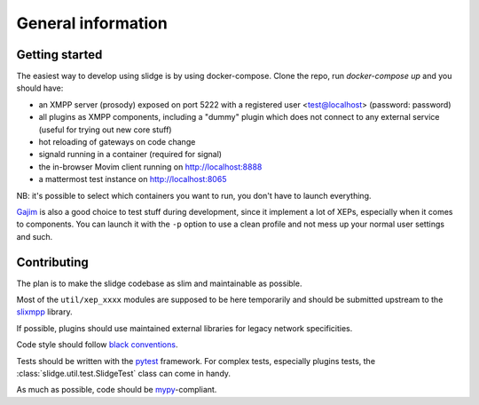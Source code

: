 General information
===================

Getting started
---------------

The easiest way to develop using slidge is by using docker-compose.
Clone the repo, run `docker-compose up` and you should have:

-   an XMPP server (prosody) exposed on port 5222 with a registered user
    <test@localhost> (password: password)
-   all plugins as XMPP components, including a "dummy" plugin which does not
    connect to any external service (useful for trying out new core stuff)
-   hot reloading of gateways on code change
-   signald running in a container (required for signal)
-   the in-browser Movim client running on http://localhost:8888
-   a mattermost test instance on http://localhost:8065

NB: it's possible to select which containers you want to run, you don't have to
launch everything.

`Gajim <https://gajim.org>`_
is also a good choice to test stuff during development, since it implement a lot
of XEPs, especially when it comes to components.
You can launch it with the ``-p`` option to use a clean profile and not mess up
your normal user settings and such.

Contributing
------------

The plan is to make the slidge codebase as slim and maintainable as possible.

Most of the ``util/xep_xxxx`` modules are supposed to be here temporarily and should be
submitted upstream to the `slixmpp <https://slixmpp.readthedocs.io/en/latest/>`_ library.

If possible, plugins should use maintained external libraries for legacy network specificities.

Code style should follow `black conventions <https://black.readthedocs.io/en/stable/>`_.

Tests should be written with the `pytest <https://pytest.org>`_ framework.
For complex tests, especially plugins tests, the :class:`slidge.util.test.SlidgeTest` class
can come in handy.

As much as possible, code should be
`mypy <https://http://mypy-lang.org/>`_-compliant.
